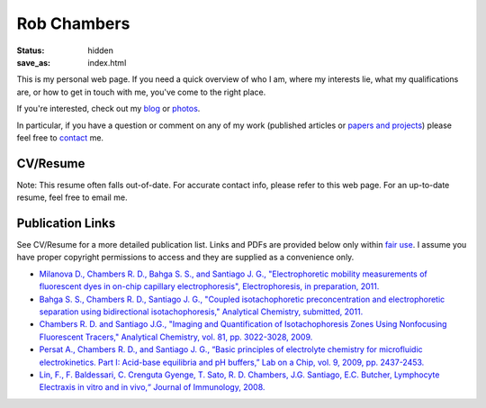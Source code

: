 Rob Chambers 
############

:status: hidden
:save_as: index.html



This is my personal web page. If you need a quick overview of who I am, 
where my interests lie, what my qualifications are, or how to get in 
touch with me, you've come to the right place.

If you're interested, check out my `blog <http://blog.rdchambers.net>`_ or `photos <http://photos.rdchambers.net>`_.

In particular, if you have a question or comment on any 
of my work (published articles or `papers and projects <|filename|papers-and-projects.rst>`_) 
please feel free to `contact <|filename|contact.rst>`_ me.

CV/Resume
---------

Note: This resume often falls out-of-date. For accurate contact info, please refer to this web page. 
For an up-to-date resume, feel free to email me.

.. raw:: html

	<div><div id="772415866368812657" align="center" style="width: 100%; overflow-y: hidden;" class="wcustomhtml"><iframe src="https://docs.google.com/document/d/16Kg_vptFEYfYzXUunHrO8J7vOopmImr8X4yX3MFblAM/pub?embedded=true" width="90%" frameborder="1" height="550" style="border: 2px inset"></iframe></div>


Publication Links
-----------------

See CV/Resume for a more detailed publication list. Links and PDFs are provided below only within `fair use <http://www.copyright.gov/title17/92chap1.html#107>`_. 
I assume you have proper copyright permissions to access and they are supplied as a convenience only.


* `Milanova D., Chambers R. D., Bahga S. S., and Santiago J. G., "Electrophoretic mobility measurements of fluorescent dyes in on-chip capillary electrophoresis", Electrophoresis, in preparation, 2011.
  <|filename|/pubs/Milanova_2012_Effect_of_PVP_on_EOF.pdf>`_
  
* `Bahga S. S., Chambers R. D., Santiago J. G., "Coupled isotachophoretic preconcentration and electrophoretic separation using bidirectional isotachophoresis," Analytical Chemistry, submitted, 2011.
  <|filename|/pubs/Bahga_Coupled_ITP_CE.pdf>`_
  
* `Chambers R. D. and Santiago J.G., "Imaging and Quantification of Isotachophoresis Zones Using Nonfocusing Fluorescent Tracers," Analytical Chemistry, vol. 81, pp. 3022-3028, 2009.
  <|filename|/pubs/chambers_santiago_ac09_NFTs_final.pdf>`_
  
* `Persat A., Chambers R. D., and Santiago J. G., “Basic principles of electrolyte chemistry for microfluidic electrokinetics. Part I: Acid-base equilibria and pH buffers,” Lab on a Chip, vol. 9, 2009, pp. 2437-2453.
  <|filename|/pubs/Persat_et_al_basic_principles_electrolyte_chemistry_review.pdf>`_

* `Lin, F., F. Baldessari, C. Crenguta Gyenge, T. Sato, R. D. Chambers, J.G. Santiago, E.C. Butcher, Lymphocyte Electraxis in vitro and in vivo,“ Journal of Immunology, 2008.
  <|filename|/pubs/Lin-Lymphocyte-Electrotaxis-In-Vitro-and-In-Vivo.pdf>`_